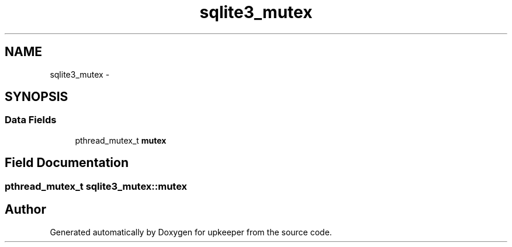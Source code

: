 .TH "sqlite3_mutex" 3 "20 Jul 2011" "Version 1" "upkeeper" \" -*- nroff -*-
.ad l
.nh
.SH NAME
sqlite3_mutex \- 
.SH SYNOPSIS
.br
.PP
.SS "Data Fields"

.in +1c
.ti -1c
.RI "pthread_mutex_t \fBmutex\fP"
.br
.in -1c
.SH "Field Documentation"
.PP 
.SS "pthread_mutex_t \fBsqlite3_mutex::mutex\fP"
.PP


.SH "Author"
.PP 
Generated automatically by Doxygen for upkeeper from the source code.
